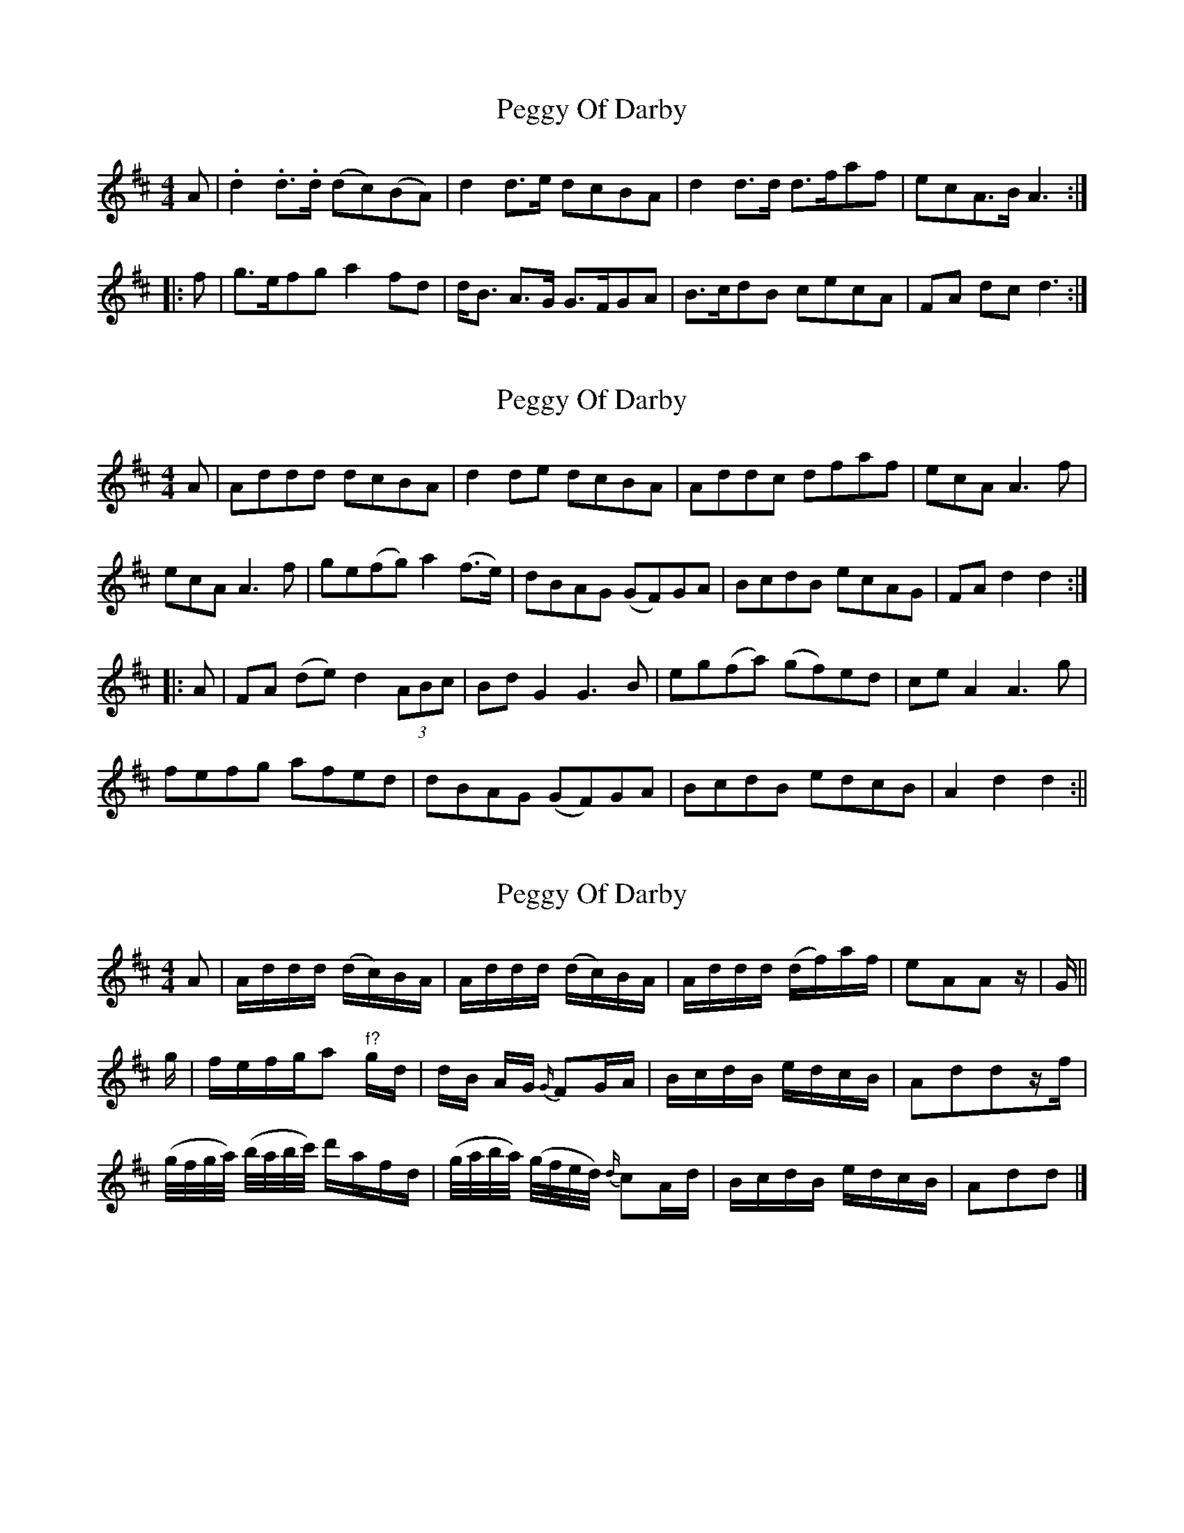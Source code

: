 X: 1
T: Peggy Of Darby
Z: Moxhe
S: https://thesession.org/tunes/14844#setting27408
R: reel
M: 4/4
L: 1/8
K: Dmaj
A|.d2 .d>.d (dc)(BA)|d2 d>e dcBA|d2 d>d d>faf|ecA>B A3:|
|:f|g>efg a2 fd|d<B A>G G>FGA|B>cdB cecA|FA dc d3:|]
X: 2
T: Peggy Of Darby
Z: Moxhe
S: https://thesession.org/tunes/14844#setting27409
R: reel
M: 4/4
L: 1/8
K: Dmaj
A | Addd dcBA | d2 de dcBA | Addc dfaf | ecA A3f |
ecA A3f | ge(fg) a2 (f>e) | dBAG (GF)GA | BcdB ecAG | FA d2d2 :|
|: A | FA (de) d2 (3ABc | Bd G2 G3B | eg(fa) (gf)ed | ce A2 A3g |
fefg afed | dBAG (GF)GA | BcdB edcB | A2d2d2 :||
X: 3
T: Peggy Of Darby
Z: Moxhe
S: https://thesession.org/tunes/14844#setting27410
R: reel
M: 4/4
L: 1/8
K: Dmaj
A|A/d/d/d/ (d/c/)B/A/|A/d/d/d/ (d/c/)B/A/|A/d/d/d/ (d/f/)a/f/|eAAz/|G/||
g/|f/e/f/g/a "f?"g/d/|d/B/ A/G/ {G/}FG/A/|B/c/d/B/ e/d/c/B/|Addz/f/|
(g/4f/4g/4a/4) (b/4a/4b/4c'/4) d'/a/f/d/|(g/4a/4b/4a/4) (g/4f/4e/4d/4) {d/}cA/d/|B/c/d/B/ e/d/c/B/|Add|]
